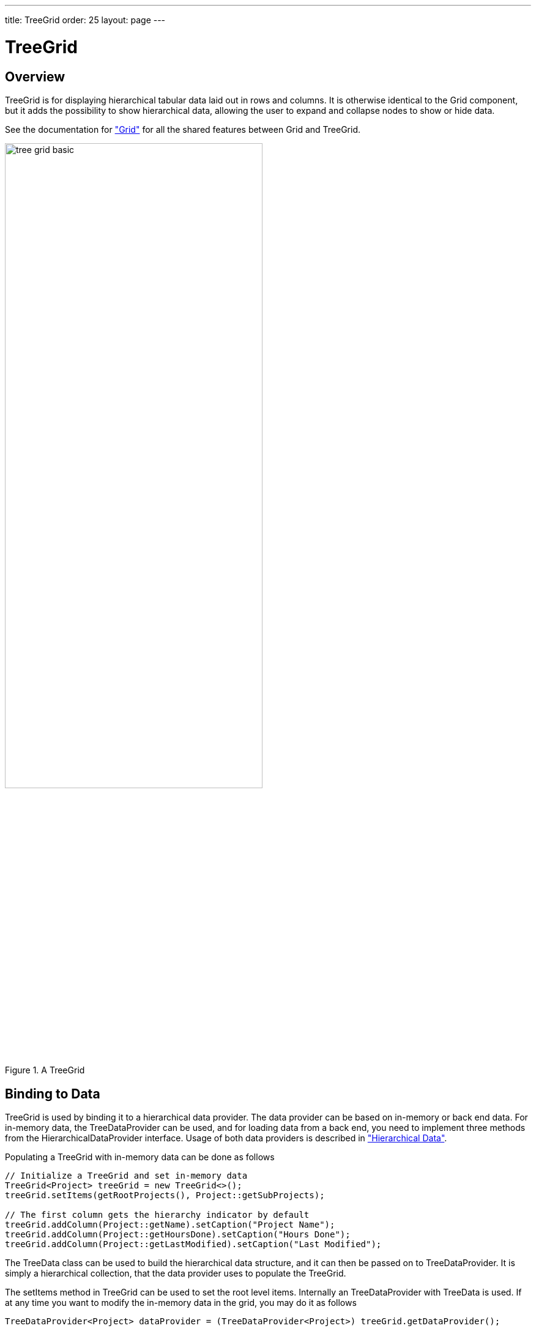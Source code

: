 ---
title: TreeGrid
order: 25
layout: page
---

[[components.treegrid]]
= TreeGrid

ifdef::web[]
[.sampler]
link:https://demo.vaadin.com/sampler/#ui/grids-and-trees/treegrid[Demo]
endif::web[]

[[components.treegrid.overview]]
== Overview

[classname]#TreeGrid# is for displaying hierarchical tabular data laid out in rows and columns.
It is otherwise identical to the [classname]#Grid# component, but it adds the possibility to show
hierarchical data, allowing the user to expand and collapse nodes to show or hide data.

See the documentation for <<components-grid.asciidoc#components.grid,"Grid">> for all the shared features between [classname]#Grid# and [classname]#TreeGrid#.

[[figure.components.treegrid.basic]]
.A [classname]#TreeGrid#
image::img/tree-grid-basic.png[width=70%, scaledwidth=100%]

[[components.treegrid.data]]
== Binding to Data

[classname]#TreeGrid# is used by binding it to a hierarchical data provider. The data provider can be based on in-memory or back end data. For in-memory data, the [classname]#TreeDataProvider# can be used, and for loading data from a back end, you need to implement three methods from the [interfacename]#HierarchicalDataProvider# interface. Usage of both data providers is described in
<<../datamodel/datamodel-hierarchical.asciidoc#datamodel.hierarchical,"Hierarchical Data">>.

Populating a [classname]#TreeGrid# with in-memory data can be done as follows

[source, java]
----
// Initialize a TreeGrid and set in-memory data
TreeGrid<Project> treeGrid = new TreeGrid<>();
treeGrid.setItems(getRootProjects(), Project::getSubProjects);

// The first column gets the hierarchy indicator by default
treeGrid.addColumn(Project::getName).setCaption("Project Name");
treeGrid.addColumn(Project::getHoursDone).setCaption("Hours Done");
treeGrid.addColumn(Project::getLastModified).setCaption("Last Modified");
----

The [classname]#TreeData# class can be used to build the hierarchical data structure,
and it can then be passed on to [classname]#TreeDataProvider#. It is simply a hierarchical
collection, that the data provider uses to populate the [classname]#TreeGrid#.

The [methodname]#setItems# method in [classname]#TreeGrid# can be used to set the root level items. Internally
an [classname]#TreeDataProvider# with [classname]#TreeData# is used. If at any time you want to modify the in-memory data in the grid, you may do it as follows

[source, java]
----
TreeDataProvider<Project> dataProvider = (TreeDataProvider<Project>) treeGrid.getDataProvider();

TreeData<Project> data = dataProvider.getTreeData();
// add new items
data.addItem(null, newProject);
data.addItems(newProject, newProject.getChildren());

// after adding / removing data, data provider needs to be refreshed
dataProvider.refreshAll();
----

Note that for adding or removing nodes, you always need to call the [methodname]#refreshAll# method in the data provider you are using. The [methodname]#refreshItem# method can only be used when just the data for that item is updated, but not for updates that add or remove items.

[[components.treegrid.expandcollapse]]
== Expanding and Collapsing Nodes

[classname]#TreeGrid# nodes that have children can be expanded and collapsed by either user interaction or through the server-side API:

[source, java]
----
// Expands a child project. If the child project is not yet
// in the visible hierarchy, nothing will be shown.
treeGrid.expand(childProject);
// Expands the root project. If child project now becomes
// visible it is also expanded into view.
treeGrid.expand(rootProject);
// Collapses the child project.
treeGrid.collapse(childProject);
----

To use the server-side API with a backend data provider the [methodname]#hashCode# and [methodname]#equals# methods for the node's type must be implemented so that when the desired node is retrieved from the backend it can be correctly matched with the object passed to either [methodname]#expand# or [methodname]#collapse#.

[[components.treegrid.hierarchycolumn]]
== Changing the Hierarchy Column

By default, the [classname]#TreeGrid# shows the hierarchy indicator by default in the first column of the grid.
You can change it with with the [methodname]#setHierarchyColumn#, method, that takes as a parameter the column's ID specified with the [methodname]#setId# method in [classname]#Column#.

[source, java]
----
// the first column gets the hierarchy indicator by default
treeGrid.addColumn(Project::getLastModified).setCaption("Last Modified");
treeGrid.addColumn(Project::getName).setCaption("Project Name").setId("name");
treeGrid.addColumn(Project::getHoursDone).setCaption("Hours Done");

treeGrid.setHierarchyColumn("name");
----

[[components.treegrid.node.collapsing]]
== Prevent Node Collapsing

[classname]#TreeGrid# supports setting a callback method that can allow or prevent the user from collapsing an expanded node.
It can be set with [methodname]#setItemCollapseAllowedProvider# method, that takes a [interfacename]#SerializablePredicate#.
For nodes that cannot be collapsed, the [literal]#++collapse-disabled++# class name is applied to the expansion element

Avoid doing any heavy operations in the method, since it is called for each item when it is being sent to the client.

Example using a predefined set of persons that can not be collapsed:
[source, java]
----
Set<Person> alwaysExpanded;
personTreeGrid.setItemCollapseAllowedProvider(person ->
       !alwaysExpanded.contains(person));
----

[[components.treegrid.events]]
== Listening to Events

In addition to supporting all the listeners of the standard [classname]#Grid#, [classname]#TreeGrid# supports listening to the expansion and collapsing of items in its hierarchy.
The expand and collapse listeners can be added as follows:

[source, java]
----
treeGrid.addExpandListener(event -> log("Item expanded: " + event.getExpandedItem()));
treeGrid.addCollapseListener(event -> log("Item collapsed: " + event.getCollapsedItem()));
----

The return types of the methods `getExpandedItem` and `getCollapsedItem` are the same as the type of the [classname]#TreeGrid# the events originated from.
Note that collapse listeners will not be triggered for any expanded subtrees of the collapsed item.

[[components.treegrid.keyboard]]
== Keyboard Navigation and Focus Handling in TreeGrid

As opposed to [classname]#Grid#, individual cells are not focusable in [classname]#TreeGrid#, and only whole rows
receive focus. The user can navigate through rows with kbd:[Up] and kbd:[Down], collapse rows with kbd:[Left],
and expand them with kbd:[Right].
